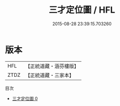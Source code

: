 #+TITLE: 三才定位圖 / HFL

#+DATE: 2015-08-28 23:39:15.703260
* 版本
 |       HFL|【正統道藏・涵芬樓版】|
 |      ZTDZ|【正統道藏・三家本】|
目次
 - [[file:KR5a0156_000.txt][三才定位圖 0]]
